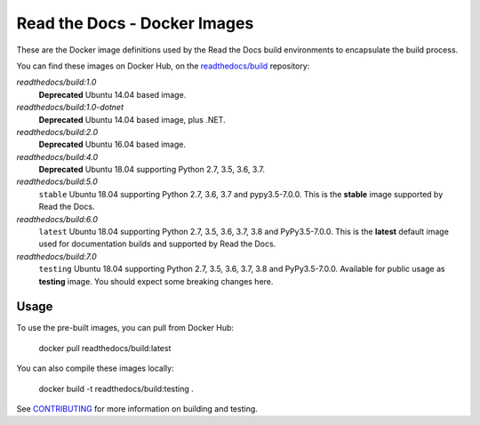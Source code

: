 =============================
Read the Docs - Docker Images
=============================

These are the Docker image definitions used by the Read the Docs build
environments to encapsulate the build process.

You can find these images on Docker Hub, on the `readthedocs/build`_
repository:

`readthedocs/build:1.0`
    **Deprecated**
    Ubuntu 14.04 based image.

`readthedocs/build:1.0-dotnet`
    **Deprecated**
    Ubuntu 14.04 based image, plus .NET.

`readthedocs/build:2.0`
    **Deprecated**
    Ubuntu 16.04 based image.

`readthedocs/build:4.0`
    **Deprecated**
    Ubuntu 18.04 supporting Python 2.7, 3.5, 3.6, 3.7.

`readthedocs/build:5.0`
    ``stable``
    Ubuntu 18.04 supporting Python 2.7, 3.6, 3.7 and pypy3.5-7.0.0.
    This is the **stable** image supported by Read the Docs.

`readthedocs/build:6.0`
    ``latest``
    Ubuntu 18.04 supporting Python 2.7, 3.5, 3.6, 3.7, 3.8 and PyPy3.5-7.0.0.
    This is the **latest** default image used for documentation builds and supported by Read the Docs.

`readthedocs/build:7.0`
    ``testing``
    Ubuntu 18.04 supporting Python 2.7, 3.5, 3.6, 3.7, 3.8 and PyPy3.5-7.0.0.
    Available for public usage as **testing** image. You should expect some breaking changes here.

.. _readthedocs/build: https://hub.docker.com/r/readthedocs/build/

Usage
-----

To use the pre-built images, you can pull from Docker Hub:

    docker pull readthedocs/build:latest

You can also compile these images locally:

    docker build -t readthedocs/build:testing .

See `CONTRIBUTING`_ for more information on building and testing.

.. _CONTRIBUTING: CONTRIBUTING.rst
